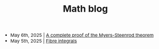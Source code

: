 #+TITLE:Math blog
#+HTML_HEAD: <link rel="stylesheet" type="text/css" href="https://gongzhitaao.org/orgcss/org.css"/>
#+HTML_HEAD: <style> body {font-size:15px;} </style>

- May 6th, 2025 | [[./myers_steenrod.html][A complete proof of the Myers-Steenrod theorem]]
- May 5th, 2025 | [[./fibre_integrals.html][Fibre integrals]]
